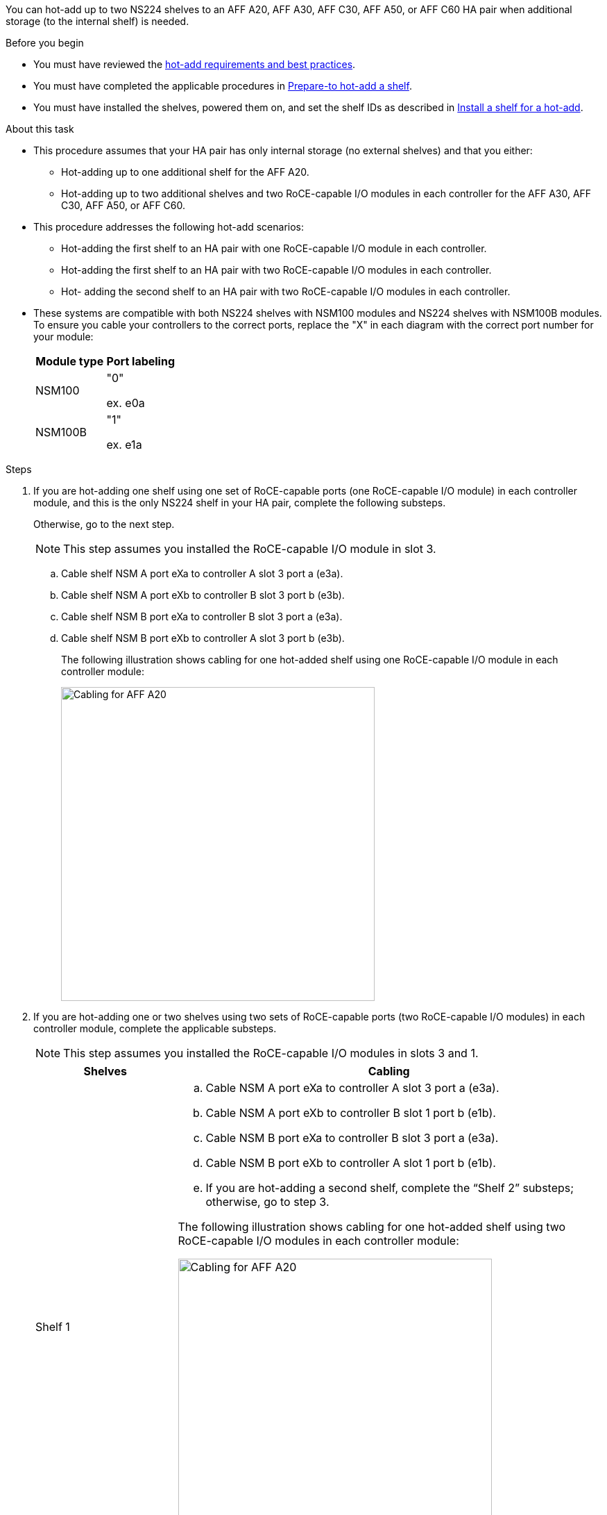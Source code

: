 You can hot-add up to two NS224 shelves to an AFF A20, AFF A30, AFF C30, AFF A50, or AFF C60 HA pair when additional storage (to the internal shelf) is needed.

.Before you begin

* You must have reviewed the link:requirements-hot-add-shelf.html[hot-add requirements and best practices]. 

* You must have completed the applicable procedures in link:prepare-hot-add-shelf.html[Prepare-to hot-add a shelf]. 

* You must have installed the shelves, powered them on, and set the shelf IDs as described in link:prepare-hot-add-shelf.html[Install a shelf for a hot-add].


.About this task

* This procedure assumes that your HA pair has only internal storage (no external shelves) and that you either:

** Hot-adding up to one additional shelf for the AFF A20.
** Hot-adding up to two additional shelves and two RoCE-capable I/O modules in each controller for the AFF A30, AFF C30, AFF A50, or AFF C60.

* This procedure addresses the following hot-add scenarios:
** Hot-adding the first shelf to an HA pair with one RoCE-capable I/O module in each controller.
** Hot-adding the first shelf to an HA pair with two RoCE-capable I/O modules in each controller.
** Hot- adding the second shelf to an HA pair with two RoCE-capable I/O modules in each controller.

* These systems are compatible with both NS224 shelves with NSM100 modules and NS224 shelves with NSM100B modules. To ensure you cable your controllers to the correct ports, replace the "X" in each diagram with the correct port number for your module:
+
|===
a|Module type a|Port labeling

a|
NSM100
a|
"0"

ex. e0a

a|
NSM100B
a|
"1"

ex. e1a
|===


.Steps

. If you are hot-adding one shelf using one set of RoCE-capable ports (one RoCE-capable I/O module) in each controller module, and this is the only NS224 shelf in your HA pair, complete the following substeps.
+
Otherwise, go to the next step.
+
NOTE: This step assumes you installed the RoCE-capable I/O module in slot 3.
+
.. Cable shelf NSM A port eXa to controller A slot 3 port a (e3a).
.. Cable shelf NSM A port eXb to controller B slot 3 port b (e3b).
.. Cable shelf NSM B port eXa to controller B slot 3 port a (e3a).
.. Cable shelf NSM B port eXb to controller A slot 3 port b (e3b).
+
The following illustration shows cabling for one hot-added shelf using one RoCE-capable I/O module in each controller module: 
+
image::../media/drw_ns224_g_1shelf_1card_ieops-2002.svg[Cabling for AFF A20, AFF A30, AFF C30, AFF A50, or AFF C60 with one shelf and one IO module, width=452px]

. If you are hot-adding one or two shelves using two sets of RoCE-capable ports (two RoCE-capable I/O modules) in each controller module, complete the applicable substeps.
+
NOTE: This step assumes you installed the RoCE-capable I/O modules in slots 3 and 1.
+
[options="header" cols="1,3"]]
|===
| Shelves| Cabling
a|
Shelf 1
a|
.. Cable NSM A port eXa to controller A slot 3 port a (e3a).
.. Cable NSM A port eXb to controller B slot 1 port b (e1b).
.. Cable NSM B port eXa to controller B slot 3 port a (e3a).
.. Cable NSM B port eXb to controller A slot 1 port b (e1b).
.. If you are hot-adding a second shelf, complete the "`Shelf 2`" substeps; otherwise, go to step 3.

The following illustration shows cabling for one hot-added shelf
using two RoCE-capable I/O modules in each controller module: 

image::../media/drw_ns224_g_1shelf_2card_ieops-2005.svg[Cabling for AFF A20, AFF A30, AFF C30, AFF A50, or AFF C60 with one shelf and two IO modules, width=452px]

a|
Shelf 2
a|
.. Cable NSM A port eXa to controller A slot 1 port a (e1a).
.. Cable NSM A port eXb to controller B slot 3 port b (e3b).
.. Cable NSM B port eXa to controller B slot 1 port a (e1a).
.. Cable NSM B port eXb to controller A slot 3 port b (e3b).
.. Go to step 3.

The following illustration shows cabling for two hot-added shelf 
using two RoCE-capable I/O modules in each controller module: 

image::../media/drw_ns224_g_2shelf_2card_ieops-2003.svg[Cabling for AFF A20, AFF A30, AFF C30, AFF A50, or AFF C60 with two shelves and two IO modules, width=452px]

|===

. Verify that the hot-added shelf is cabled correctly using https://mysupport.netapp.com/site/tools/tool-eula/activeiq-configadvisor[Active IQ Config Advisor^].
+
If any cabling errors are generated, follow the corrective actions provided.

.What's next?
If you disabled automatic drive assignment as part of the preparation for this procedure, you need to manually assign drive ownership and then reenable automatic drive assignment, if needed. Go to link:complete-hot-add-shelf.html[Complete the hot-add].

Otherwise, you are done with the hot-add shelf procedure.
